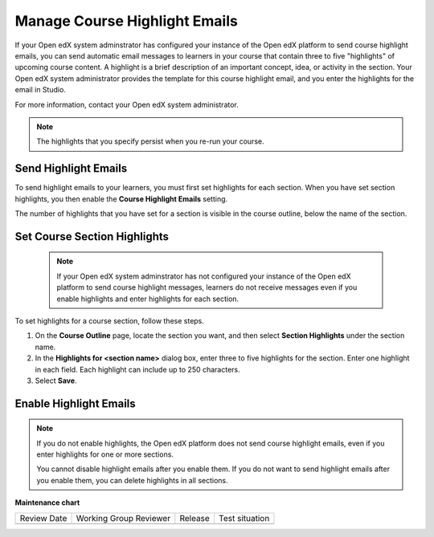 .. _Manage Course Highlight Emails:

###########################################
Manage Course Highlight Emails
###########################################

.. tags:: educator, how-to


If your Open edX system adminstrator has configured your instance of the Open
edX platform to send course highlight emails, you can send automatic email
messages to learners in your course that contain three to five "highlights"
of upcoming course content. A highlight is a brief description of an
important concept, idea, or activity in the section. Your Open edX system
administrator provides the template for this course highlight email, and
you enter the highlights for the email in Studio.

For more information, contact your Open edX system administrator.

.. note::
   The highlights that you specify persist when you re-run your course.


.. _Set Section Highlights:

*********************
Send Highlight Emails
*********************

To send highlight emails to your learners, you must first set highlights
for each section. When you have set section highlights, you then enable the
**Course Highlight Emails** setting.

The number of highlights that you have set for a section is
visible in the course outline, below the name of the section.

.. image:: /_images/educator_how_tos/NumSectionHighlights.png
 :alt: The Course Outline page, showing a section name and "3 Section
     Highlights" under the name.

.. _Set Course Section Highlights:

*****************************
Set Course Section Highlights
*****************************

  .. note::
    If your Open edX system adminstrator has not configured your instance of
    the Open edX platform to send course highlight messages, learners do
    not receive messages even if you enable highlights and enter highlights for
    each section.

To set highlights for a course section, follow these steps.

#. On the **Course Outline** page, locate the section you want, and then select
   **Section Highlights** under the section name.
#. In the **Highlights for <section name>** dialog box, enter three to five
   highlights for the section. Enter one highlight in each field. Each
   highlight can include up to 250 characters.
#. Select **Save**.


.. _Enable Course Highlight Messages:

***********************
Enable Highlight Emails
***********************

.. note::
   If you do not enable highlights, the Open edX platform does not send
   course highlight emails, even if you enter highlights for one or more
   sections.

   You cannot disable highlight emails after you enable them. If you do
   not want to send highlight emails after you enable them, you can
   delete highlights in all sections.



.. seealso::
 

 :ref:`juniper_educator` (reference)



**Maintenance chart**

+--------------+-------------------------------+----------------+--------------------------------+
| Review Date  | Working Group Reviewer        |   Release      |Test situation                  |
+--------------+-------------------------------+----------------+--------------------------------+
|              |                               |                |                                |
+--------------+-------------------------------+----------------+--------------------------------+
